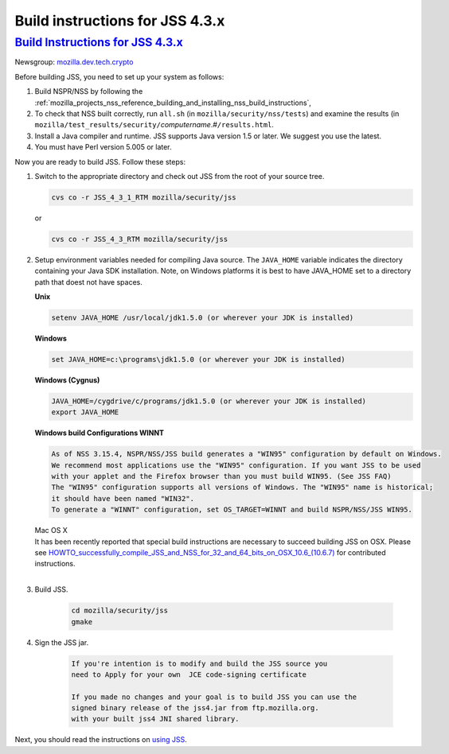 .. _mozilla_projects_nss_jss_build_instructions_for_jss_4_3_x:

Build instructions for JSS 4.3.x
================================

.. _build_instructions_for_jss_4.3.x:

`Build Instructions for JSS 4.3.x <#build_instructions_for_jss_4.3.x>`__
------------------------------------------------------------------------

.. container::

   Newsgroup: `mozilla.dev.tech.crypto <news://news.mozilla.org/mozilla.dev.tech.crypto>`__

   Before building JSS, you need to set up your system as follows:

   #. Build NSPR/NSS by following the
      :ref:`mozilla_projects_nss_reference_building_and_installing_nss_build_instructions`,
   #. To check that NSS built correctly, run ``all.sh`` (in ``mozilla/security/nss/tests``) and
      examine the results (in
      ``mozilla/test_results/security/``\ *computername*.#\ ``/results.html``.
   #. Install a Java compiler and runtime. JSS supports Java version 1.5 or later. We suggest you
      use the latest.
   #. You must have Perl version 5.005 or later.

   Now you are ready to build JSS. Follow these steps:

   #. Switch to the appropriate directory and check out JSS from the root of your source tree.

      .. code::

         cvs co -r JSS_4_3_1_RTM mozilla/security/jss

      or

      .. code::

         cvs co -r JSS_4_3_RTM mozilla/security/jss

   #. Setup environment variables needed for compiling Java source. The ``JAVA_HOME`` variable
      indicates the directory containing your Java SDK installation. Note, on Windows platforms it
      is best to have JAVA_HOME set to a directory path that doest not have spaces. 

      **Unix**

      .. code::

         setenv JAVA_HOME /usr/local/jdk1.5.0 (or wherever your JDK is installed)

      **Windows**

      .. code::

         set JAVA_HOME=c:\programs\jdk1.5.0 (or wherever your JDK is installed)

      **Windows (Cygnus)**

      .. code::

         JAVA_HOME=/cygdrive/c/programs/jdk1.5.0 (or wherever your JDK is installed)
         export JAVA_HOME

      | **Windows build Configurations WINNT**

      .. code::

         As of NSS 3.15.4, NSPR/NSS/JSS build generates a "WIN95" configuration by default on Windows.
         We recommend most applications use the "WIN95" configuration. If you want JSS to be used
         with your applet and the Firefox browser than you must build WIN95. (See JSS FAQ)
         The "WIN95" configuration supports all versions of Windows. The "WIN95" name is historical;
         it should have been named "WIN32".
         To generate a "WINNT" configuration, set OS_TARGET=WINNT and build NSPR/NSS/JSS WIN95.

      | Mac OS X
      | It has been recently reported that special build instructions are necessary to succeed
        building JSS on OSX. Please
        see `HOWTO_successfully_compile_JSS_and_NSS_for_32_and_64_bits_on_OSX_10.6_(10.6.7) </HOWTO_successfully_compile_JSS_and_NSS_for_32_and_64_bits_on_OSX_10.6_(10.6.7)>`__
        for contributed instructions.
      |  

   #. Build JSS.

         .. code::

            cd mozilla/security/jss
            gmake

   #. Sign the JSS jar.

         .. code::

            If you're intention is to modify and build the JSS source you
            need to Apply for your own  JCE code-signing certificate

            If you made no changes and your goal is to build JSS you can use the
            signed binary release of the jss4.jar from ftp.mozilla.org.
            with your built jss4 JNI shared library.

   Next, you should read the instructions on `using JSS <Using_JSS>`__.
